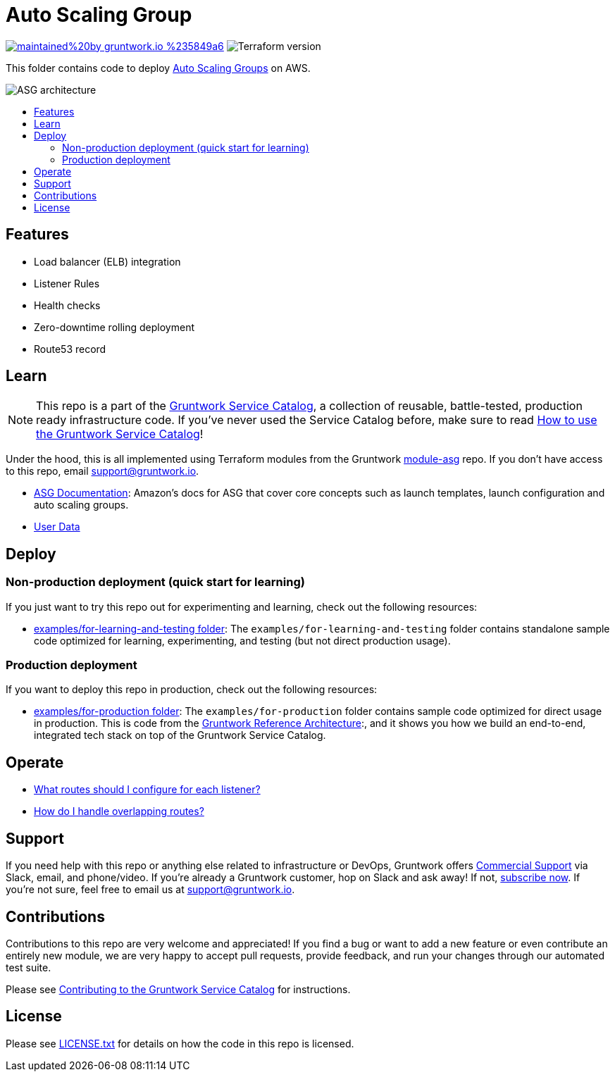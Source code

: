 :type: service
:name: Auto Scaling Group (ASG)
:description: Deploy an AMI across an Auto Scaling Group (ASG), with support for zero-downtime, rolling deployment, load balancing, health checks, service discovery, and auto scaling.
:icon: /_docs/asg-icon.png
:category: services
:cloud: aws
:tags: asg, ec2
:license: gruntwork
:built-with: terraform

// AsciiDoc TOC settings
:toc:
:toc-placement!:
:toc-title:

// GitHub specific settings. See https://gist.github.com/dcode/0cfbf2699a1fe9b46ff04c41721dda74 for details.
ifdef::env-github[]
:tip-caption: :bulb:
:note-caption: :information_source:
:important-caption: :heavy_exclamation_mark:
:caution-caption: :fire:
:warning-caption: :warning:
endif::[]

= Auto Scaling Group

image:https://img.shields.io/badge/maintained%20by-gruntwork.io-%235849a6.svg[link="https://gruntwork.io/?ref=repo_aws_service_catalog"]
image:https://img.shields.io/badge/tf-~%3E%200.12.6-blue[Terraform version]


This folder contains code to deploy https://aws.amazon.com/ec2/autoscaling/[Auto Scaling Groups] on AWS.

image::../../../_docs/asg-architecture.png?raw=true[ASG architecture]

toc::[]


== Features

* Load balancer (ELB) integration
* Listener Rules
* Health checks
* Zero-downtime rolling deployment
* Route53 record

== Learn

NOTE: This repo is a part of the https://github.com/gruntwork-io/terraform-aws-service-catalog/[Gruntwork Service Catalog], a collection of
reusable, battle-tested, production ready infrastructure code. If you've never used the Service Catalog before, make
sure to read https://gruntwork.io/guides/foundations/how-to-use-gruntwork-service-catallog/[How to use the Gruntwork
Service Catalog]!

Under the hood, this is all implemented using Terraform modules from the Gruntwork
https://github.com/gruntwork-io/terraform-aws-asg[module-asg] repo. If you don't have access to this repo, email
support@gruntwork.io.


- https://docs.aws.amazon.com/autoscaling/ec2/userguide/what-is-amazon-ec2-auto-scaling.html[ASG Documentation]: Amazon's docs for ASG that cover core concepts such as launch templates, launch configuration and auto scaling groups.

- link:core-concepts.md[User Data]


== Deploy

=== Non-production deployment (quick start for learning)

If you just want to try this repo out for experimenting and learning, check out the following resources:

* link:/examples/for-learning-and-testing[examples/for-learning-and-testing folder]: The
  `examples/for-learning-and-testing` folder contains standalone sample code optimized for learning, experimenting, and
  testing (but not direct production usage).

=== Production deployment

If you want to deploy this repo in production, check out the following resources:

* link:/examples/for-production[examples/for-production folder]: The `examples/for-production` folder contains sample
  code optimized for direct usage in production. This is code from the
  https://gruntwork.io/reference-architecture/[Gruntwork Reference Architecture]:, and it shows you how we build an
  end-to-end, integrated tech stack on top of the Gruntwork Service Catalog.


== Operate

* https://github.com/gruntwork-io/terraform-aws-load-balancer/tree/master/modules/lb-listener-rules#make-sure-your-listeners-handle-all-possible-request-paths[What routes should I configure for each listener?]
* https://github.com/gruntwork-io/terraform-aws-load-balancer/tree/master/modules/lb-listener-rules#make-sure-your-listener-rules-each-have-a-unique-priority[How do I handle overlapping routes?]


== Support

If you need help with this repo or anything else related to infrastructure or DevOps, Gruntwork offers
https://gruntwork.io/support/[Commercial Support] via Slack, email, and phone/video. If you're already a Gruntwork
customer, hop on Slack and ask away! If not, https://www.gruntwork.io/pricing/[subscribe now]. If you're not sure,
feel free to email us at link:mailto:support@gruntwork.io[support@gruntwork.io].



== Contributions

Contributions to this repo are very welcome and appreciated! If you find a bug or want to add a new feature or even
contribute an entirely new module, we are very happy to accept pull requests, provide feedback, and run your changes
through our automated test suite.

Please see
https://gruntwork.io/guides/foundations/how-to-use-gruntwork-infrastructure-as-code-library#_contributing_to_the_gruntwork_infrastructure_as_code_library[Contributing to the Gruntwork Service Catalog]
for instructions.




== License

Please see link:/LICENSE.txt[LICENSE.txt] for details on how the code in this repo is licensed.
